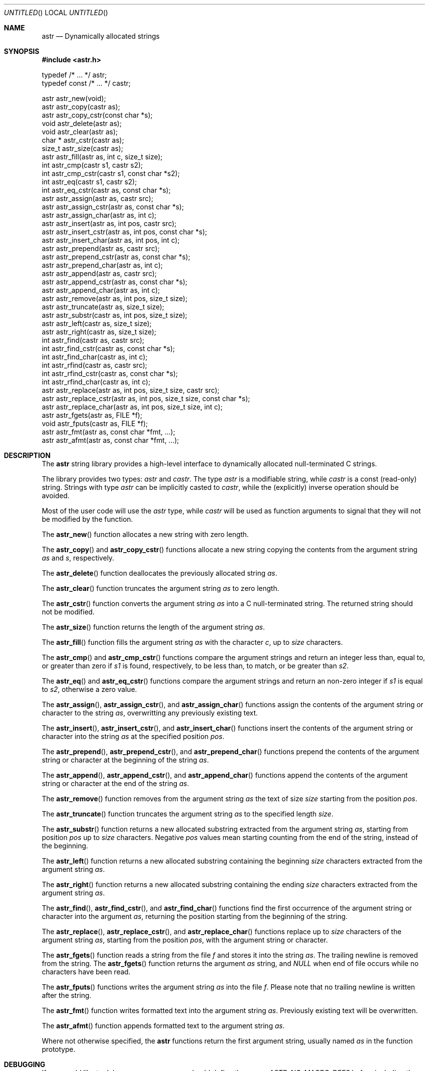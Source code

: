 .\" -*- nroff -*-
.\" $Id: astr.3,v 1.1 2003/04/24 15:11:59 rrt Exp $
.Dd July 31, 2001
.Os
.Dt ASTR 3
.Sh NAME
.Nm astr
.Nd Dynamically allocated strings
.Sh SYNOPSIS
.Fd #include <astr.h>
.Bd -literal

typedef /* ... */ astr;
typedef const /* ... */ castr;

astr   astr_new(void);
astr   astr_copy(castr as);
astr   astr_copy_cstr(const char *s);
void   astr_delete(astr as);
void   astr_clear(astr as);
char * astr_cstr(castr as);
size_t astr_size(castr as);
astr   astr_fill(astr as, int c, size_t size);
int    astr_cmp(castr s1, castr s2);
int    astr_cmp_cstr(castr s1, const char *s2);
int    astr_eq(castr s1, castr s2);
int    astr_eq_cstr(castr as, const char *s);
astr   astr_assign(astr as, castr src);
astr   astr_assign_cstr(astr as, const char *s);
astr   astr_assign_char(astr as, int c);
astr   astr_insert(astr as, int pos, castr src);
astr   astr_insert_cstr(astr as, int pos, const char *s);
astr   astr_insert_char(astr as, int pos, int c);
astr   astr_prepend(astr as, castr src);
astr   astr_prepend_cstr(astr as, const char *s);
astr   astr_prepend_char(astr as, int c);
astr   astr_append(astr as, castr src);
astr   astr_append_cstr(astr as, const char *s);
astr   astr_append_char(astr as, int c);
astr   astr_remove(astr as, int pos, size_t size);
astr   astr_truncate(astr as, size_t size);
astr   astr_substr(castr as, int pos, size_t size);
astr   astr_left(castr as, size_t size);
astr   astr_right(castr as, size_t size);
int    astr_find(castr as, castr src);
int    astr_find_cstr(castr as, const char *s);
int    astr_find_char(castr as, int c);
int    astr_rfind(castr as, castr src);
int    astr_rfind_cstr(castr as, const char *s);
int    astr_rfind_char(castr as, int c);
astr   astr_replace(astr as, int pos, size_t size, castr src);
astr   astr_replace_cstr(astr as, int pos, size_t size, const char *s);
astr   astr_replace_char(astr as, int pos, size_t size, int c);
astr   astr_fgets(astr as, FILE *f);
void   astr_fputs(castr as, FILE *f);
astr   astr_fmt(astr as, const char *fmt, ...);
astr   astr_afmt(astr as, const char *fmt, ...);

.Sh DESCRIPTION
The
.Nm
string library provides a high-level interface to dynamically
allocated null-terminated C strings.
.Pp
The library provides two types:
.Fa astr
and
.Fa castr .
The type
.Fa astr
is a modifiable string, while
.Fa castr
is a const (read-only) string.
Strings with type
.Fa astr
can be implicitly casted to
.Fa castr ,
while the (explicitly) inverse operation should be avoided.
.Pp
Most of the user code will use the
.Fa astr
type, while
.Fa castr
will be used as function arguments to signal that they
will not be modified by the function.
.Pp
The
.Fn astr_new
function allocates a new string with zero length.
.Pp
The
.Fn astr_copy
and
.Fn astr_copy_cstr
functions allocate a new string copying the contents from the argument
string
.Fa as
and
.Fa s ,
respectively.
.Pp
The
.Fn astr_delete
function deallocates the previously allocated string
.Fa as .
.Pp
The
.Fn astr_clear
function truncates the argument string
.Fa as
to zero length.
.Pp
The
.Fn astr_cstr
function converts the argument string
.Fa as
into a C null-terminated string.  The returned string should
not be modified.
.Pp
The
.Fn astr_size
function returns the length of the argument string
.Fa as .
.Pp
The
.Fn astr_fill
function fills the argument string
.Fa as
with the character
.Fa c ,
up to
.Fa size
characters.
.Pp
The
.Fn astr_cmp 
and
.Fn astr_cmp_cstr
functions compare the argument strings and return an integer less than,
equal to, or greater than zero if
.Fa s1
is found, respectively, to be less than, to match, or be greater than
.Fa s2 .
.Pp
The
.Fn astr_eq
and
.Fn astr_eq_cstr
functions compare the argument strings and return an non-zero integer
if
.Fa s1
is equal to
.Fa s2 ,
otherwise a zero value.
.Pp
The
.Fn astr_assign ,
.Fn astr_assign_cstr ,
and
.Fn astr_assign_char
functions assign the contents of the argument string or character
to the string
.Fa as ,
overwritting any previously existing text.
.Pp
The
.Fn astr_insert ,
.Fn astr_insert_cstr ,
and
.Fn astr_insert_char
functions insert the contents of the argument string or character
into the string
.Fa as
at the specified position
.Fa pos .
.Pp
The
.Fn astr_prepend ,
.Fn astr_prepend_cstr ,
and
.Fn astr_prepend_char
functions prepend the contents of the argument string or character
at the beginning of the string
.Fa as .
.Pp
The
.Fn astr_append ,
.Fn astr_append_cstr ,
and
.Fn astr_append_char
functions append the contents of the argument string or character
at the end of the string
.Fa as .
.Pp
The
.Fn astr_remove
function removes from the argument string
.Fa as
the text of size
.Fa size
starting from the position
.Fa pos .
.Pp
The
.Fn astr_truncate
function truncates the argument string
.Fa as
to the specified length
.Fa size .
.Pp
The
.Fn astr_substr
function returns a new allocated substring extracted from the argument string
.Fa as ,
starting from position
.Fa pos
up to
.Fa size
characters.
Negative
.Fa pos
values mean
starting counting from the end of the string, instead of the beginning.
.Pp
The
.Fn astr_left
function returns a new allocated substring containing the beginning
.Fa size
characters extracted from the argument string
.Fa as .
.Pp
The
.Fn astr_right
function returns a new allocated substring containing the ending
.Fa size
characters extracted from the argument string
.Fa as .
.Pp
The
.Fn astr_find ,
.Fn astr_find_cstr ,
and
.Fn astr_find_char
functions find the first occurrence of the argument string or character
into the argument
.Fa as ,
returning the position starting from the beginning of the string.
.Pp
The
.Fn astr_replace ,
.Fn astr_replace_cstr ,
and
.Fn astr_replace_char
functions replace up to 
.Fa size
characters of the argument string
.Fa as ,
starting from the position
.Fa pos ,
with the argument string or character.
.Pp
The
.Fn astr_fgets
function reads a string from the file
.Fa f
and stores it into the string
.Fa as .
The trailing newline is removed from the string.
The
.Fn astr_fgets
function returns the argument
.Fa as
string, and
.Fa NULL
when end of file occurs while no characters have been read.
.Pp
The
.Fn astr_fputs
functions writes the argument string
.Fa as
into the file
.Fa f .
Please note that no trailing newline is written after the string.
.Pp
The
.Fn astr_fmt
function writes formatted text into the argument string
.Fa as .
Previously existing text will be overwritten.
.Pp
The
.Fn astr_afmt
function appends formatted text to the argument string
.Fa as .
.Pp
Where not otherwise specified, the
.Nm
functions return the first argument string, usually named
.Fa as
in the function prototype.
.Sh DEBUGGING
If you would like to debug your program, you should define the macro
.Fa ASTR_NO_MACRO_DEFS
before including the header of this library, i.e.
.Bd -literal -offset indent
#define ASTR_NO_MACRO_DEFS
#include <astr.h>
.Ed
.Pp
This prevents defining at least the following function macros that makes
code faster but debugging harder:
.Fn astr_cstr ,
.Fn astr_size ,
.Fn astr_cmp ,
.Fn astr_cmp_cstr ,
.Fn astr_eq ,
.Fn astr_eq_cstr .
Side effects (like incrementing the argument) in parameters of these macros
should be avoided.
.Sh IMPLEMENTATION
Internally, each
.Nm
entry stores three variables: a buffer that contains
the C string, the buffer size and the size of the string.
.Pp
At each modification that enlarges the string, if the buffer is not big
enough to contain the modified string, the buffer is reallocated with
.Fa realloc .
.Sh EXAMPLES
Create and concatenate two strings:
.Bd -literal -offset indent
astr s1, s2;
s1 = astr_new();
s2 = astr_new();
astr_assign_cstr(s1, "string 1");
astr_assign_cstr(s2, "string 2");
astr_append_char(s1, ' ');
astr_append(s1, s2);
printf("s1: '%s', s2: '%s'\\n", astr_cstr(s1), astr_cstr(s2));
astr_delete(s1);
astr_delete(s2);
.Ed
.Pp
Replace occurrences into a string:
.Bd -literal -offset indent
astr s;
int i;
s = astr_new();
astr_assign_cstr(s, "buffer: this is a buffer");
while ((i = astr_find_cstr(s, "buffer")) >= 0)
	astr_replace_cstr(s, i, 6, "astr string");
printf("s: '%s'\\n", astr_cstr(s));
astr_delete(s);
.Ed
.Pp
Filtering files:
.Bd -literal -offset indent
astr s;
int i;
s = astr_new();
while (astr_fgets(s, stdin) != NULL) {
	while ((i = astr_find_cstr(s, "vi")) >= 0)
		astr_replace_cstr(s, i, 2, "emacs");
	astr_fputs(s, stdout);
	putc('\\n', stdout);
}
astr_delete(s);
.Ed
.Pp
Miscellaneous operations on strings:
.Bd -literal -offset indent
astr s;
s = astr_new();
astr_assign_cstr(s, "world");
astr_prepend_cstr(s, "hello");
astr_insert_char(s, astr_find_char(s, 'w'), ' ');
astr_append_char(s, '!');
printf("s: '%s'\\n", astr_cstr(s));
astr_delete(s);
.Ed
.Sh AUTHORS
Sandro Sigala <sandro@sigala.it>
